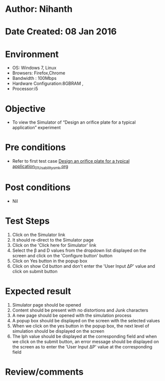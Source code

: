 * Author: Nihanth
* Date Created: 08 Jan 2016
* Environment
  - OS: Windows 7, Linux
  - Browsers: Firefox,Chrome
  - Bandwidth : 100Mbps
  - Hardware Configuration:8GBRAM , 
  - Processor:i5

* Objective
  - To view the Simulator of  “Design an orifice plate for a typical application” experiment

* Pre conditions
  - Refer to first test case [[https://github.com/Virtual-Labs/sensor-laboratory-coep/blob/master/test-cases/integration_test-cases/Design an orifice plate for a typical application/Design an orifice plate for a typical application_01_Usability_smk.org][Design an orifice plate for a typical application_01_Usability_smk.org]]

* Post conditions
  - Nil
* Test Steps
  1. Click on the Simulator link 
  2. It should re-direct to the Simulator page
  3. Click on the 'Click here for Simulator' link
  4. Select the  β and D values from the dropdown list displayed on the screen and click on the 'Configure button' button 
  5. Click on Yes button in the popup box
  6. Click on show Cd button and don't enter the 'User Input ΔP' value and click on submit button

* Expected result
  1. Simulator page should be opened
  2. Content should be present with no distortions and Junk characters
  3. A new page should be opened with the simulation process
  4. A popup box should be displayed on the screen with the selected values
  5. When we click on the yes button in the popup box, the next level of simulation should be displayed on the screen
  6. The lph value should be displayed at the corresponding field and when we click on the submit button, an error message should be displayed on the screen as to enter the 'User Input ΔP' value at the corresponding field

* Review/comments


